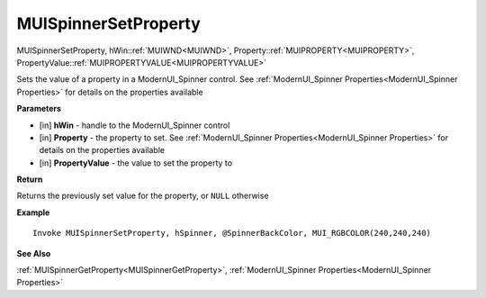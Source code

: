 .. _MUISpinnerSetProperty:

========================
MUISpinnerSetProperty 
========================

MUISpinnerSetProperty, hWin::ref:`MUIWND<MUIWND>`, Property::ref:`MUIPROPERTY<MUIPROPERTY>`, PropertyValue::ref:`MUIPROPERTYVALUE<MUIPROPERTYVALUE>`

Sets the value of a property in a ModernUI_Spinner control. See :ref:`ModernUI_Spinner Properties<ModernUI_Spinner Properties>` for details on the properties available

**Parameters**

* [in] **hWin** - handle to the ModernUI_Spinner control
* [in] **Property** - the property to set. See :ref:`ModernUI_Spinner Properties<ModernUI_Spinner Properties>` for details on the properties available
* [in] **PropertyValue** - the value to set the property to

**Return**

Returns the previously set value for the property, or ``NULL`` otherwise

**Example**

::

   Invoke MUISpinnerSetProperty, hSpinner, @SpinnerBackColor, MUI_RGBCOLOR(240,240,240)

**See Also**

:ref:`MUISpinnerGetProperty<MUISpinnerGetProperty>`, :ref:`ModernUI_Spinner Properties<ModernUI_Spinner Properties>`

